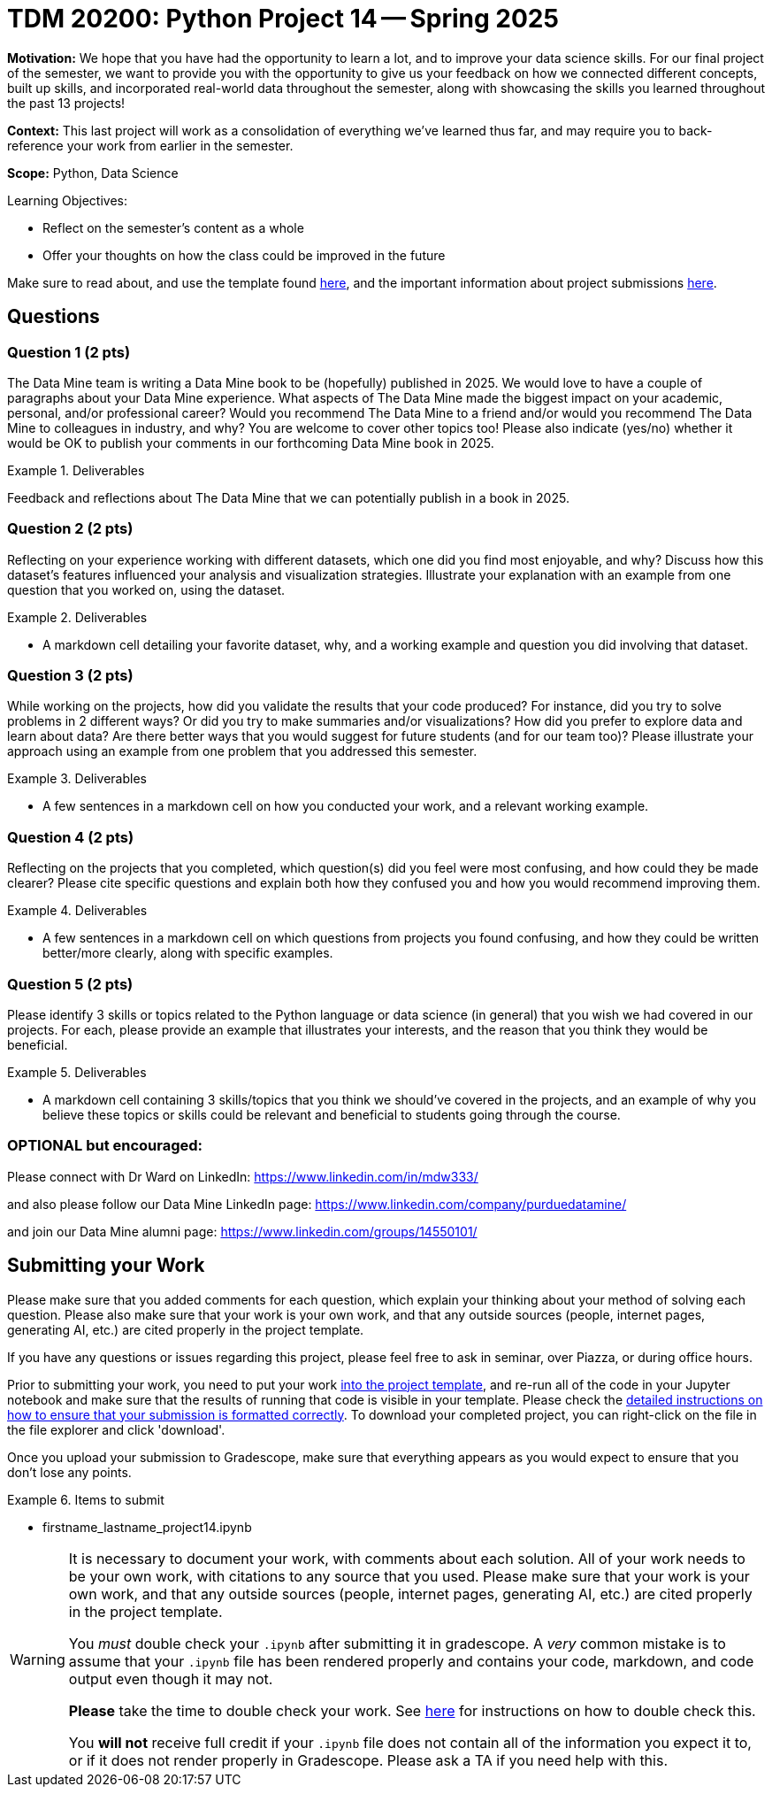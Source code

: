 = TDM 20200: Python Project 14 -- Spring 2025

**Motivation:** We hope that you have had the opportunity to learn a lot, and to improve your data science skills. For our final project of the semester, we want to provide you with the opportunity to give us your feedback on how we connected different concepts, built up skills, and incorporated real-world data throughout the semester, along with showcasing the skills you learned throughout the past 13 projects!

**Context:** This last project will work as a consolidation of everything we've learned thus far, and may require you to back-reference your work from earlier in the semester.

**Scope:** Python, Data Science

.Learning Objectives:
****
- Reflect on the semester's content as a whole
- Offer your thoughts on how the class could be improved in the future
****


Make sure to read about, and use the template found xref:ROOT:templates.adoc[here], and the important information about project submissions xref:ROOT:submissions.adoc[here].

== Questions

=== Question 1 (2 pts)

The Data Mine team is writing a Data Mine book to be (hopefully) published in 2025.  We would love to have a couple of paragraphs about your Data Mine experience.  What aspects of The Data Mine made the biggest impact on your academic, personal, and/or professional career?  Would you recommend The Data Mine to a friend and/or would you recommend The Data Mine to colleagues in industry, and why?  You are welcome to cover other topics too!  Please also indicate (yes/no) whether it would be OK to publish your comments in our forthcoming Data Mine book in 2025.

.Deliverables
====
Feedback and reflections about The Data Mine that we can potentially publish in a book in 2025.
====

=== Question 2 (2 pts)

Reflecting on your experience working with different datasets, which one did you find most enjoyable, and why? Discuss how this dataset's features influenced your analysis and visualization strategies. Illustrate your explanation with an example from one question that you worked on, using the dataset.

.Deliverables
====
- A markdown cell detailing your favorite dataset, why, and a working example and question you did involving that dataset.
====

=== Question 3 (2 pts)

While working on the projects, how did you validate the results that your code produced?  For instance, did you try to solve problems in 2 different ways?  Or did you try to make summaries and/or visualizations?  How did you prefer to explore data and learn about data?  Are there better ways that you would suggest for future students (and for our team too)? Please illustrate your approach using an example from one problem that you addressed this semester.

.Deliverables
====
- A few sentences in a markdown cell on how you conducted your work, and a relevant working example.
====

=== Question 4 (2 pts)

Reflecting on the projects that you completed, which question(s) did you feel were most confusing, and how could they be made clearer? Please cite specific questions and explain both how they confused you and how you would recommend improving them.

.Deliverables
====
- A few sentences in a markdown cell on which questions from projects you found confusing, and how they could be written better/more clearly, along with specific examples.
====

=== Question 5 (2 pts)

Please identify 3 skills or topics related to the Python language or data science (in general) that you wish we had covered in our projects. For each, please provide an example that illustrates your interests, and the reason that you think they would be beneficial.

.Deliverables
====
- A markdown cell containing 3 skills/topics that you think we should've covered in the projects, and an example of why you believe these topics or skills could be relevant and beneficial to students going through the course.
====
=== OPTIONAL but encouraged:

Please connect with Dr Ward on LinkedIn:  https://www.linkedin.com/in/mdw333/

and also please follow our Data Mine LinkedIn page:  https://www.linkedin.com/company/purduedatamine/

and join our Data Mine alumni page:  https://www.linkedin.com/groups/14550101/



== Submitting your Work

Please make sure that you added comments for each question, which explain your thinking about your method of solving each question.  Please also make sure that your work is your own work, and that any outside sources (people, internet pages, generating AI, etc.) are cited properly in the project template.

If you have any questions or issues regarding this project, please feel free to ask in seminar, over Piazza, or during office hours.

Prior to submitting your work, you need to put your work xref:ROOT:templates.adoc[into the project template], and re-run all of the code in your Jupyter notebook and make sure that the results of running that code is visible in your template.  Please check the xref:ROOT:submissions.adoc[detailed instructions on how to ensure that your submission is formatted correctly]. To download your completed project, you can right-click on the file in the file explorer and click 'download'.

Once you upload your submission to Gradescope, make sure that everything appears as you would expect to ensure that you don't lose any points.

.Items to submit
====
- firstname_lastname_project14.ipynb
====

[WARNING]
====
It is necessary to document your work, with comments about each solution.  All of your work needs to be your own work, with citations to any source that you used.  Please make sure that your work is your own work, and that any outside sources (people, internet pages, generating AI, etc.) are cited properly in the project template.

You _must_ double check your `.ipynb` after submitting it in gradescope. A _very_ common mistake is to assume that your `.ipynb` file has been rendered properly and contains your code, markdown, and code output even though it may not.

**Please** take the time to double check your work. See https://the-examples-book.com/projects/submissions[here] for instructions on how to double check this.

You **will not** receive full credit if your `.ipynb` file does not contain all of the information you expect it to, or if it does not render properly in Gradescope. Please ask a TA if you need help with this.
====

